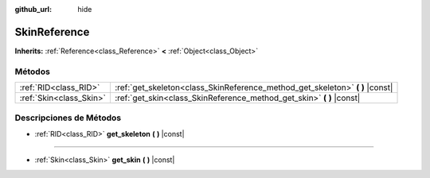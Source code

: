 :github_url: hide

.. Generated automatically by doc/tools/make_rst.py in Godot's source tree.
.. DO NOT EDIT THIS FILE, but the SkinReference.xml source instead.
.. The source is found in doc/classes or modules/<name>/doc_classes.

.. _class_SkinReference:

SkinReference
=============

**Inherits:** :ref:`Reference<class_Reference>` **<** :ref:`Object<class_Object>`



Métodos
--------------

+-------------------------+----------------------------------------------------------------------------------+
| :ref:`RID<class_RID>`   | :ref:`get_skeleton<class_SkinReference_method_get_skeleton>` **(** **)** |const| |
+-------------------------+----------------------------------------------------------------------------------+
| :ref:`Skin<class_Skin>` | :ref:`get_skin<class_SkinReference_method_get_skin>` **(** **)** |const|         |
+-------------------------+----------------------------------------------------------------------------------+

Descripciones de Métodos
------------------------------------------------

.. _class_SkinReference_method_get_skeleton:

- :ref:`RID<class_RID>` **get_skeleton** **(** **)** |const|

----

.. _class_SkinReference_method_get_skin:

- :ref:`Skin<class_Skin>` **get_skin** **(** **)** |const|

.. |virtual| replace:: :abbr:`virtual (This method should typically be overridden by the user to have any effect.)`
.. |const| replace:: :abbr:`const (This method has no side effects. It doesn't modify any of the instance's member variables.)`
.. |vararg| replace:: :abbr:`vararg (This method accepts any number of arguments after the ones described here.)`

